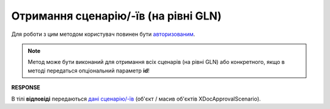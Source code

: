 #######################################################################################################
**Отримання сценарію/-їв (на рівні GLN)**
#######################################################################################################

Для роботи з цим методом користувач повинен бути `авторизованим <https://wiki.edin.ua/uk/latest/integration_2_0/APIv2/Methods/Authorization.html>`__.

.. note::
   Метод може бути виконаний для отримання всіх сценарів (на рівні GLN) або конкретного, якщо в методі передаться опціональний параметр **id**!

.. csv-table:: 
  :file: GetDocApprovalScenario.csv
  :widths:  10, 41
  :stub-columns: 0

**RESPONSE**

В тілі **відповіді** передаються `дані сценарію/-їв <https://wiki.edin.ua/uk/latest/integration_2_0/APIv2/Methods/EveryBody/GetXDocApprovalScenario.html>`__ (об'єкт / масив об'єктів XDocApprovalScenario).
